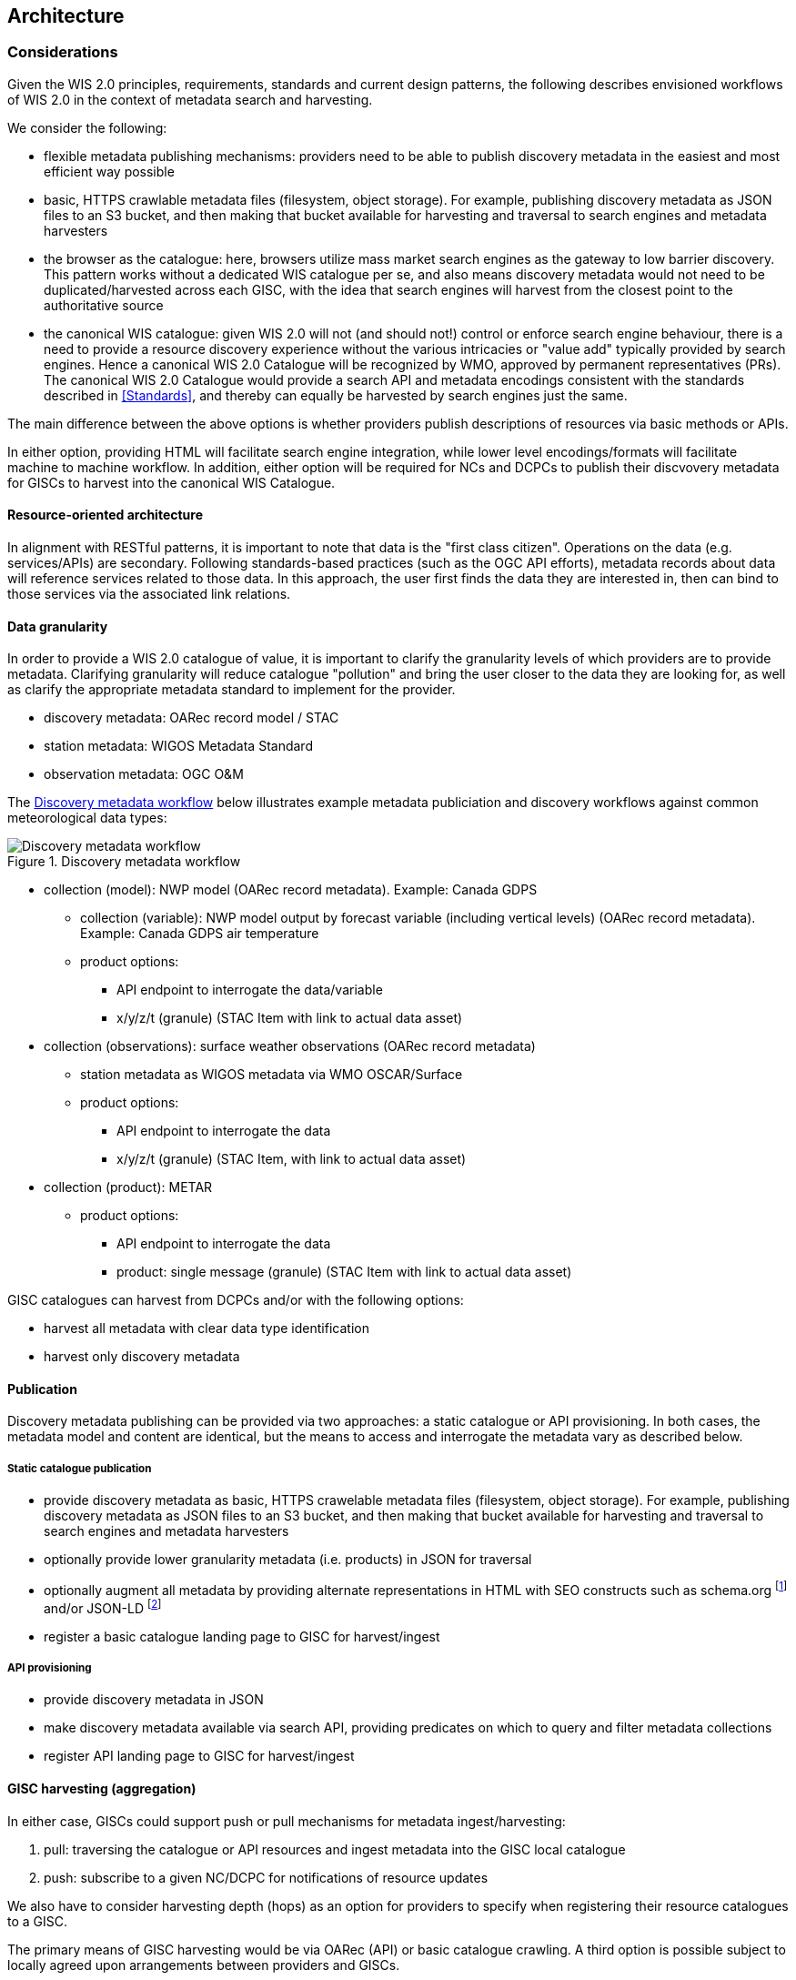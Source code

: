 == Architecture

=== Considerations

Given the WIS 2.0 principles, requirements, standards and current design patterns, the following
describes envisioned workflows of WIS 2.0 in the context of metadata search and harvesting.

We consider the following:

* flexible metadata publishing mechanisms: providers need to be able to publish discovery metadata
  in the easiest and most efficient way possible
  * basic, HTTPS crawlable metadata files (filesystem, object storage).  For example, publishing
    discovery metadata as JSON files to an S3 bucket, and then making that bucket available for
    harvesting and traversal to search engines and metadata harvesters
* the browser as the catalogue: here, browsers utilize mass market search engines as the gateway
  to low barrier discovery.  This pattern works without a dedicated WIS catalogue per se, and also
  means discovery metadata would not need to be duplicated/harvested across each GISC, with the idea
  that search engines will harvest from the closest point to the authoritative source
* the canonical WIS catalogue: given WIS 2.0 will not (and should not!) control or enforce search
  engine behaviour, there is a need to provide a resource discovery experience without the various
  intricacies or "value add" typically provided by search engines.  Hence a canonical WIS 2.0
  Catalogue will be recognized by WMO, approved by permanent representatives (PRs).  The canonical
  WIS 2.0 Catalogue would provide a search API and metadata encodings consistent with the standards
  described in <<Standards>>, and thereby can equally be harvested by search engines just the same.

The main difference between the above options is whether providers publish descriptions of resources
via basic methods or APIs.

In either option, providing HTML will facilitate search engine integration, while lower level encodings/formats
will facilitate machine to machine workflow.  In addition, either option will be required for NCs and
DCPCs to publish their discvovery metadata for GISCs to harvest into the canonical WIS Catalogue.

==== Resource-oriented architecture

In alignment with RESTful patterns, it is important to note that data is the "first class citizen".
Operations on the data (e.g. services/APIs) are secondary. Following standards-based practices (such
as the OGC API efforts), metadata records about data will reference services related to those data.
In this approach, the user first finds the data they are interested in, then can bind to those services
via the associated link relations.

==== Data granularity

In order to provide a WIS 2.0 catalogue of value, it is important to clarify the granularity levels
of which providers are to provide metadata.  Clarifying granularity will reduce catalogue "pollution"
and bring the user closer to the data they are looking for, as well as clarify the appropriate
metadata standard to implement for the provider.

* discovery metadata: OARec record model / STAC
* station metadata: WIGOS Metadata Standard
* observation metadata: OGC O&M

The <<metadata-discovery-workflow>> below illustrates example metadata publiciation and discovery workflows against
common meteorological data types:

[[metadata-discovery-workflow]]
.Discovery metadata workflow
image::images/metadata-discovery-workflow.png[Discovery metadata workflow]

* collection (model): NWP model (OARec record metadata).  Example: Canada GDPS
** collection (variable): NWP model output by forecast variable (including vertical levels) (OARec record metadata).  Example: Canada GDPS air temperature
** product options:
*** API endpoint to interrogate the data/variable
*** x/y/z/t (granule) (STAC Item with link to actual data asset)

* collection (observations): surface weather observations (OARec record metadata)
** station metadata as WIGOS metadata via WMO OSCAR/Surface
** product options:
*** API endpoint to interrogate the data
*** x/y/z/t (granule) (STAC Item, with link to actual data asset)

* collection (product): METAR
** product options:
*** API endpoint to interrogate the data
*** product: single message (granule) (STAC Item with link to actual data asset)


GISC catalogues can harvest from DCPCs and/or with the following options:

* harvest all metadata with clear data type identification
* harvest only discovery metadata

==== Publication

Discovery metadata publishing can be provided via two approaches: a static catalogue or
API provisioning.  In both cases, the metadata model and content are identical, but the
means to access and interrogate the metadata vary as described below.

===== Static catalogue publication

* provide discovery metadata as basic, HTTPS crawelable metadata files (filesystem, object
  storage).  For example, publishing discovery metadata as JSON files to an S3 bucket, and
  then making that bucket available for harvesting and traversal to search engines and
  metadata harvesters
* optionally provide lower granularity metadata (i.e. products) in JSON for traversal
* optionally augment all metadata by providing alternate representations in HTML with SEO constructs
  such as schema.org footnote:[https://schema.org] and/or JSON-LD footnote:[https://json-ld.org]
* register a basic catalogue landing page to GISC for harvest/ingest

===== API provisioning

* provide discovery metadata in JSON
* make discovery metadata available via search API, providing predicates on which to query and
 filter metadata collections
* register API landing page to GISC for harvest/ingest

==== GISC harvesting (aggregation)

In either case, GISCs could support push or pull mechanisms for metadata ingest/harvesting:

1. pull: traversing the catalogue or API resources and ingest metadata into the GISC local catalogue
2. push: subscribe to a given NC/DCPC for notifications of resource updates

We also have to consider harvesting depth (hops) as an option for providers to specify when registering
their resource catalogues to a GISC.

The primary means of GISC harvesting would be via OARec (API) or basic catalogue crawling.  A third option
is possible subject to locally agreed upon arrangements between providers and GISCs.

==== Search

GISCs will provide an OARec endpoint to enable users to search all content provided by the local GISC or
content from other GISCs.  The aggregation will facilitate a fulsome search of all WIS 2.0 resources as
harvested by/between given GISCs.

There is another option to consider: distributed search.  Here, metadata stays with each relevant GISC
and search requests perform realtime searches against remote GISCs.  While this results in simplified
metadata management, it also presents issues concerning network latency/failure, as well as providing
meaningful sets of search results (each GISC would potentially have various relevance algorithms depending
on their Catalogue tooling or backend database or document store).  This requires further discussion.

==== Standards implementation approach











